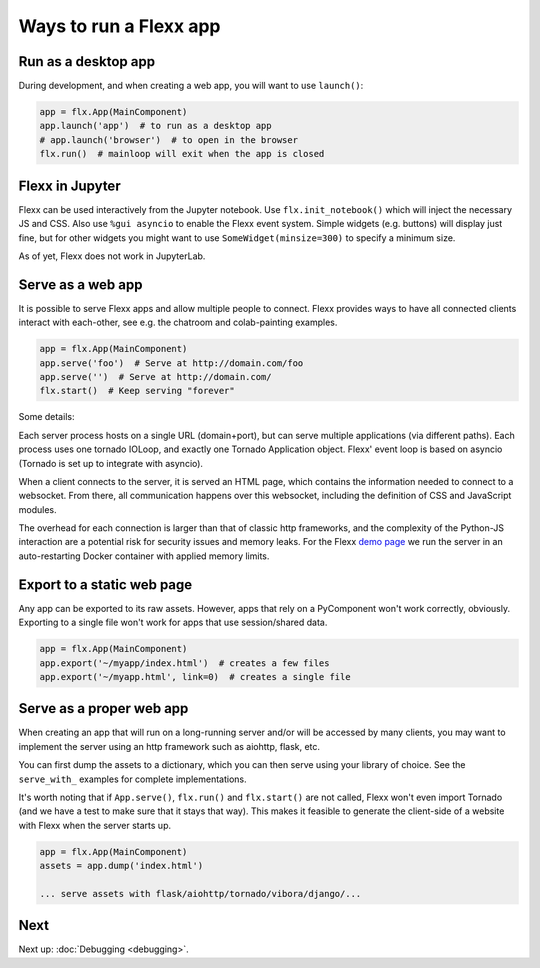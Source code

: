 -----------------------
Ways to run a Flexx app
-----------------------


Run as a desktop app
--------------------

During development, and when creating a web app, you will want to use
``launch()``:

.. code-block:: py
    
    app = flx.App(MainComponent)
    app.launch('app')  # to run as a desktop app
    # app.launch('browser')  # to open in the browser
    flx.run()  # mainloop will exit when the app is closed



Flexx in Jupyter
----------------

Flexx can be used interactively from the Jupyter notebook.
Use ``flx.init_notebook()`` which will inject the necessary JS and CSS.
Also use ``%gui asyncio`` to enable the Flexx event system.
Simple widgets (e.g. buttons) will display just fine, but for other
widgets you might want to use ``SomeWidget(minsize=300)`` to
specify a minimum size.

As of yet, Flexx does not work in JupyterLab.


Serve as a web app
------------------

It is possible to serve Flexx apps and allow multiple people to connect.
Flexx provides ways to have all connected clients interact with each-other,
see e.g. the chatroom and colab-painting examples.

.. code-block:: py
    
    app = flx.App(MainComponent)
    app.serve('foo')  # Serve at http://domain.com/foo
    app.serve('')  # Serve at http://domain.com/
    flx.start()  # Keep serving "forever"

Some details:

Each server process hosts on a single URL (domain+port), but can serve
multiple applications (via different paths). Each process uses one
tornado IOLoop, and exactly one Tornado Application object. Flexx' event loop
is based on asyncio (Tornado is set up to integrate with asyncio).

When a client connects to the server, it is served an HTML page, which
contains the information needed to connect to a websocket. From there,
all communication happens over this websocket, including the definition
of CSS and JavaScript modules.

The overhead for each connection is larger than that of classic http
frameworks, and the complexity of the Python-JS interaction are a
potential risk for security issues and memory leaks. For the Flexx
`demo page <https://demo.flexx.app>`_ we run the server in an auto-restarting
Docker container with applied memory limits.


Export to a static web page
---------------------------

Any app can be exported to its raw assets. However, apps that rely on
a PyComponent won't work correctly, obviously. Exporting to a single
file won't work for apps that use session/shared data.

.. code-block:: py
    
    app = flx.App(MainComponent)
    app.export('~/myapp/index.html')  # creates a few files
    app.export('~/myapp.html', link=0)  # creates a single file


Serve as a proper web app 
-------------------------

When creating an app that will run on a long-running server and/or will be
accessed by many clients, you may want to implement the server using an
http framework such as aiohttp, flask, etc. 

You can first dump the assets to a dictionary, which you can then serve
using your library of choice. See the ``serve_with_`` examples for
complete implementations.

It's worth noting that if ``App.serve()``, ``flx.run()`` and
``flx.start()`` are not called, Flexx won't even import Tornado (and
we have a test to make sure that it stays that way). This makes it
feasible to generate the client-side of a website with Flexx when the
server starts up.

.. code-block:: py
    
    app = flx.App(MainComponent)
    assets = app.dump('index.html')
    
    ... serve assets with flask/aiohttp/tornado/vibora/django/... 


Next
----

Next up: :doc:`Debugging <debugging>`.
